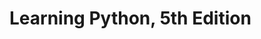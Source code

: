 * Learning Python, 5th Edition
  :PROPERTIES:
  :NOTER_DOCUMENT: ../../../Downloads/Learning Python, 5th Edition.pdf
  :END:

